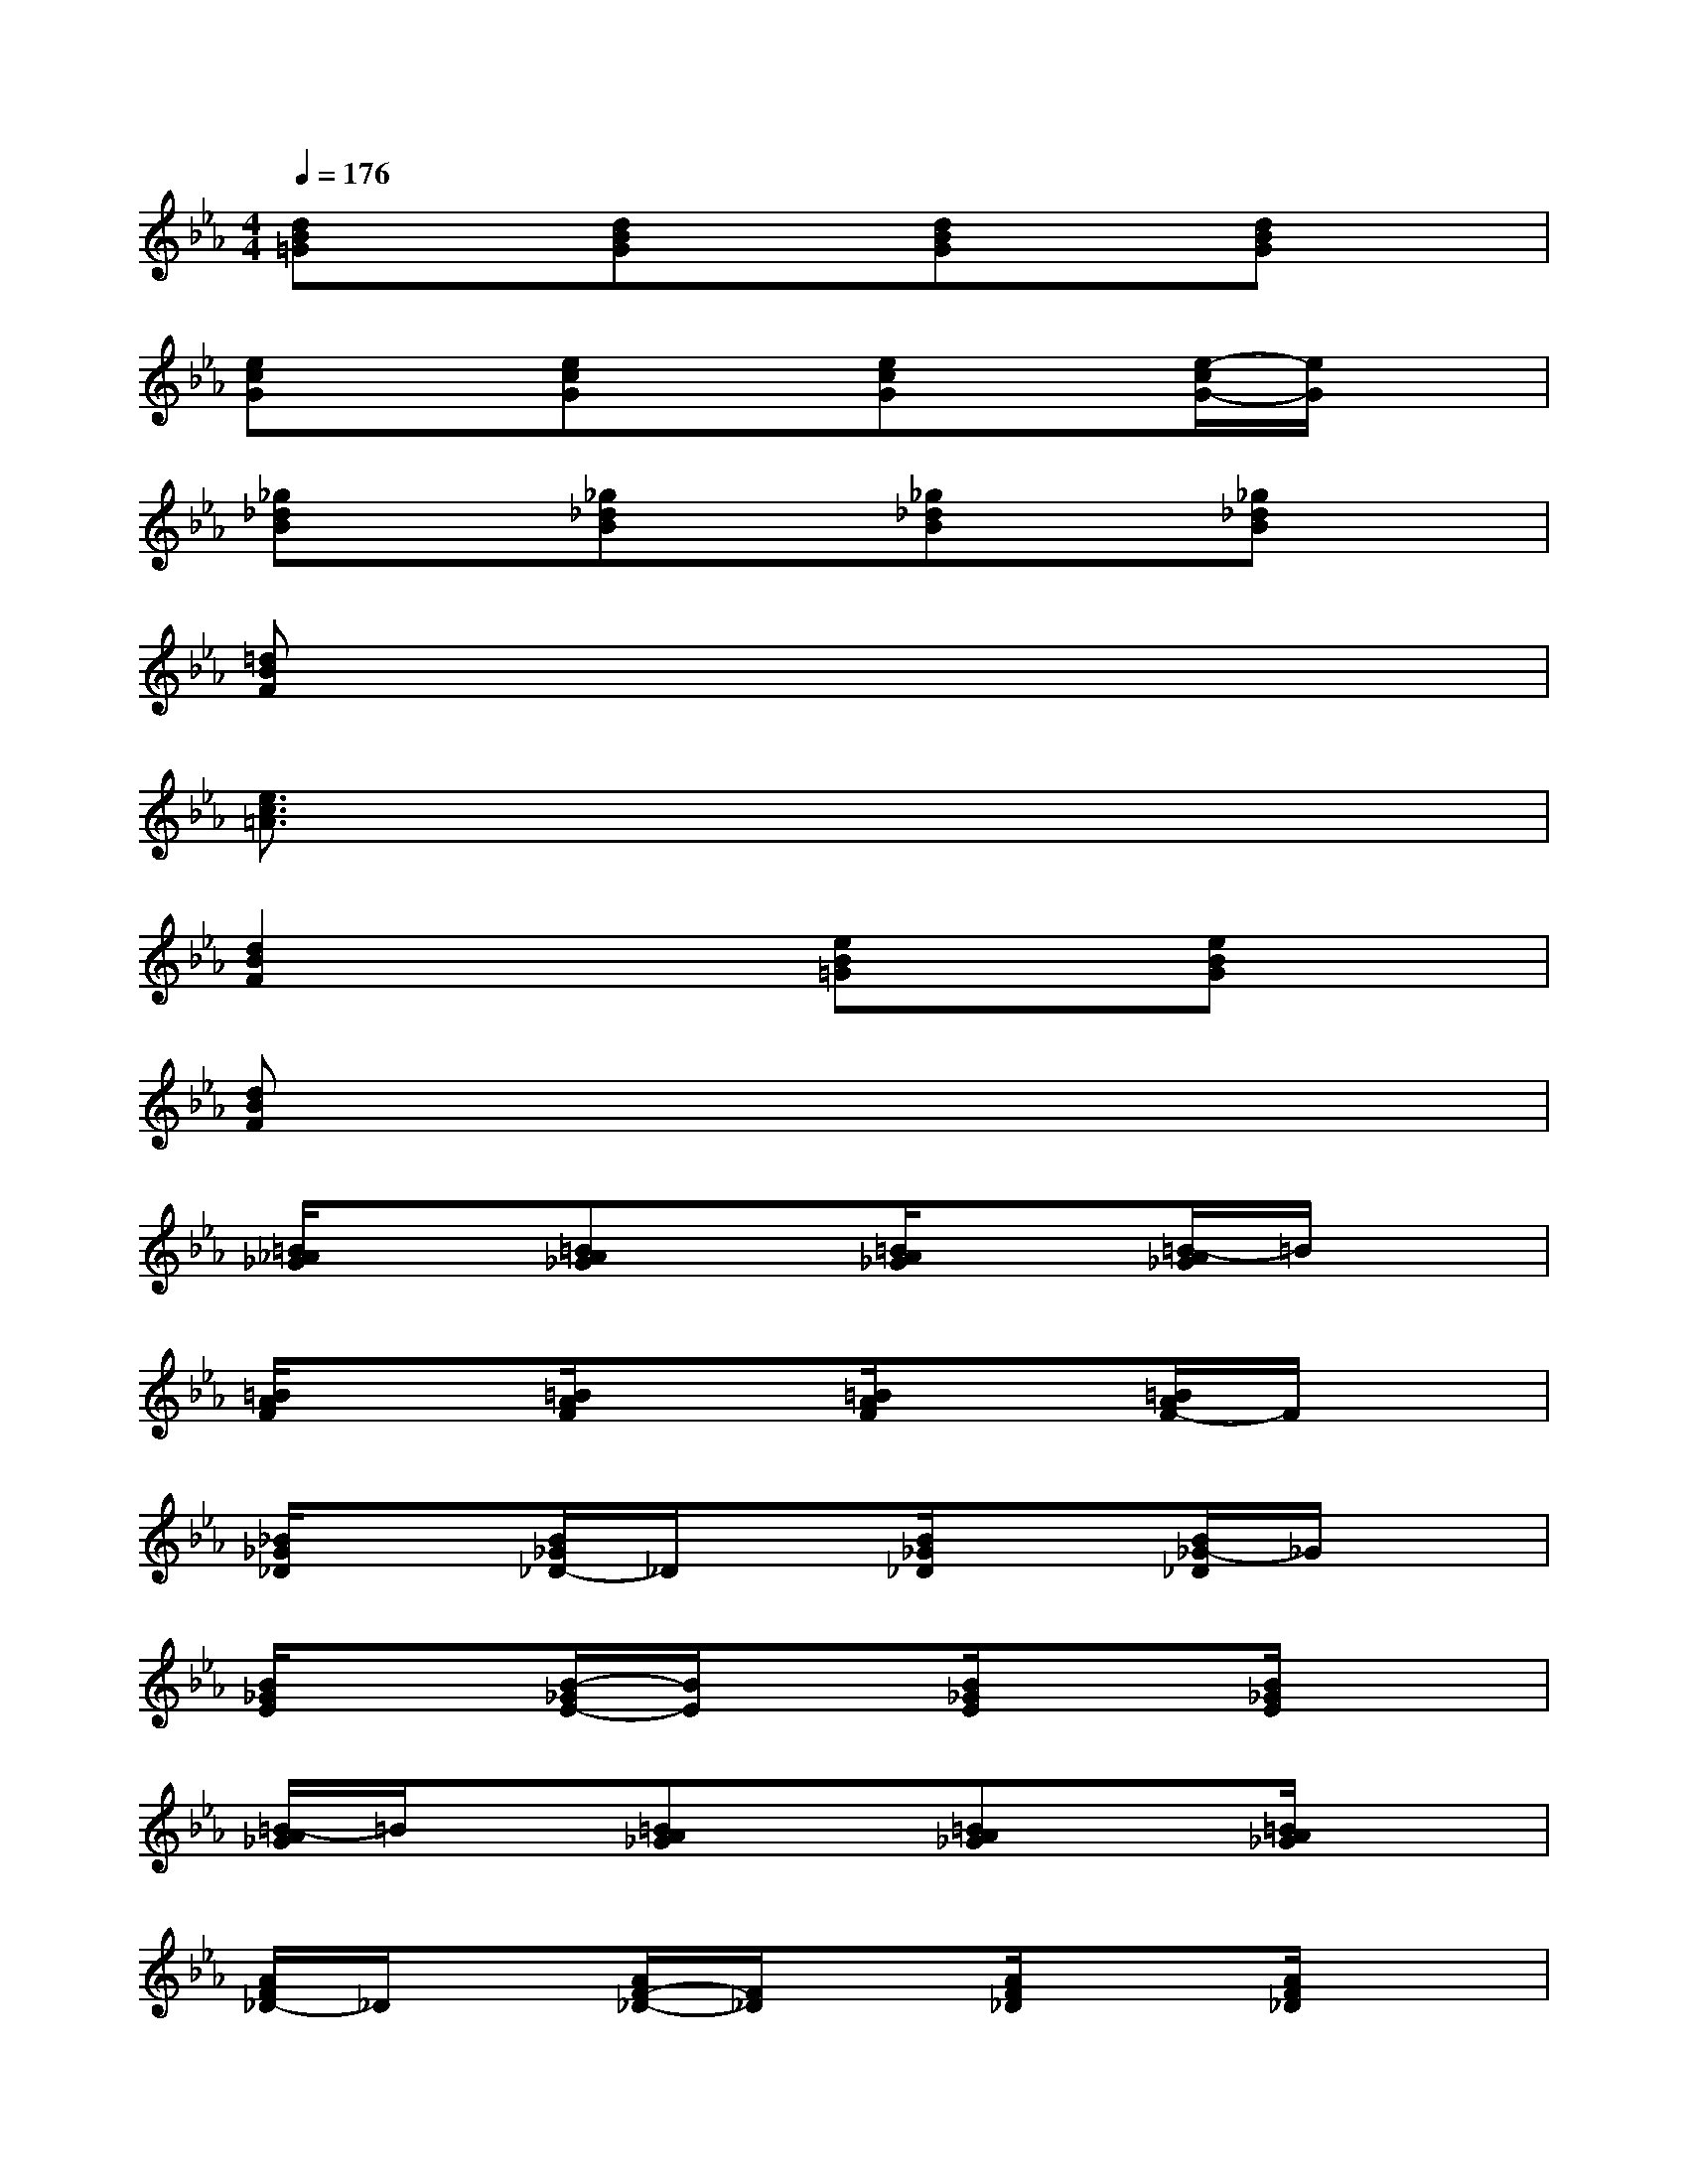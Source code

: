X:1
T:
M:4/4
L:1/8
Q:1/4=176
K:Eb%3flats
V:1
[dB=G]x[dBG]x[dBG]x[dBG]x|
[ecG]x[ecG]x[ecG]x[e/2-c/2G/2-][e/2G/2]x|
[_g_dB]x[_g_dB]x[_g_dB]x[_g_dB]x|
[=dBF]x6x|
[e3/2c3/2=A3/2]x6x/2|
[d2B2F2]x2[eB=G]x[eBG]x|
[dBF]x6x|
[=B/2_A/2_G/2]x3/2[=BA_G]x[=B/2A/2_G/2]x3/2[=B/2-A/2_G/2]=B/2x|
[=B/2A/2F/2]x3/2[=B/2A/2F/2]x3/2[=B/2A/2F/2]x3/2[=B/2A/2F/2-]F/2x|
[_B/2_G/2_D/2]x3/2[B/2_G/2_D/2-]_D/2x[B/2_G/2_D/2]x3/2[B/2_G/2-_D/2]_G/2x|
[B/2_G/2E/2]x3/2[B/2-_G/2E/2-][B/2E/2]x[B/2_G/2E/2]x3/2[B/2_G/2E/2]x3/2|
[=B/2-A/2_G/2]=B/2x[=BA_G]x[=BA_G]x[=B/2A/2_G/2]x3/2|
[A/2F/2_D/2-]_D/2x[A/2F/2-_D/2-][F/2_D/2]x[A/2F/2_D/2]x3/2[A/2F/2_D/2]x3/2|
[_B_G=E]x[B_G=E]x[B/2_G/2=E/2]x3/2[B_G=E]x|
[B/2-_G/2_D/2]B/2x[B_G_D]x[B/2_G/2_D/2]x3/2[B/2_G/2_D/2]x3/2|
[B/2=G/2_E/2]x3/2[B/2G/2E/2]x3/2[B/2G/2E/2]x3/2[B/2G/2E/2]x3/2